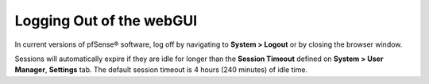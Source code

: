 Logging Out of the webGUI
=========================

In current versions of pfSense® software, log off by navigating to 
**System > Logout** or by closing the browser window.

Sessions will automatically expire if they are idle for longer than the
**Session Timeout** defined on **System > User Manager**, **Settings**
tab. The default session timeout is 4 hours (240 minutes) of idle time.
